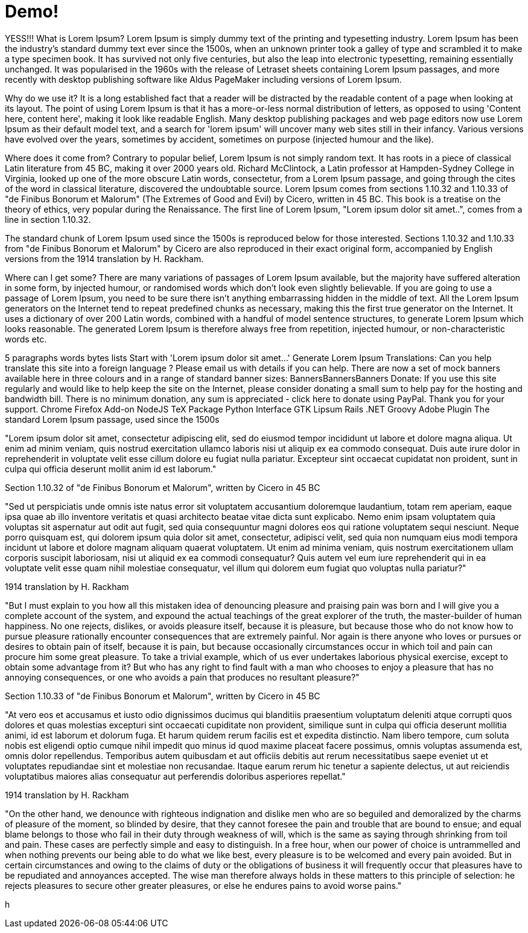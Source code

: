 // = Your Blog title
// See https://hubpress.gitbooks.io/hubpress-knowledgebase/content/ for information about the parameters.
// :hp-image: /covers/cover.png
// :published_at: 2019-01-31
// :hp-tags: HubPress, Blog, Open_Source,
// :hp-alt-title: My English Title

= Demo!
:hp-tags: Hubpress, Blog

YESS!!!
What is Lorem Ipsum?
Lorem Ipsum is simply dummy text of the printing and typesetting industry. Lorem Ipsum has been the industry's standard dummy text ever since the 1500s, when an unknown printer took a galley of type and scrambled it to make a type specimen book. It has survived not only five centuries, but also the leap into electronic typesetting, remaining essentially unchanged. It was popularised in the 1960s with the release of Letraset sheets containing Lorem Ipsum passages, and more recently with desktop publishing software like Aldus PageMaker including versions of Lorem Ipsum.

Why do we use it?
It is a long established fact that a reader will be distracted by the readable content of a page when looking at its layout. The point of using Lorem Ipsum is that it has a more-or-less normal distribution of letters, as opposed to using 'Content here, content here', making it look like readable English. Many desktop publishing packages and web page editors now use Lorem Ipsum as their default model text, and a search for 'lorem ipsum' will uncover many web sites still in their infancy. Various versions have evolved over the years, sometimes by accident, sometimes on purpose (injected humour and the like).


Where does it come from?
Contrary to popular belief, Lorem Ipsum is not simply random text. It has roots in a piece of classical Latin literature from 45 BC, making it over 2000 years old. Richard McClintock, a Latin professor at Hampden-Sydney College in Virginia, looked up one of the more obscure Latin words, consectetur, from a Lorem Ipsum passage, and going through the cites of the word in classical literature, discovered the undoubtable source. Lorem Ipsum comes from sections 1.10.32 and 1.10.33 of "de Finibus Bonorum et Malorum" (The Extremes of Good and Evil) by Cicero, written in 45 BC. This book is a treatise on the theory of ethics, very popular during the Renaissance. The first line of Lorem Ipsum, "Lorem ipsum dolor sit amet..", comes from a line in section 1.10.32.

The standard chunk of Lorem Ipsum used since the 1500s is reproduced below for those interested. Sections 1.10.32 and 1.10.33 from "de Finibus Bonorum et Malorum" by Cicero are also reproduced in their exact original form, accompanied by English versions from the 1914 translation by H. Rackham.

Where can I get some?
There are many variations of passages of Lorem Ipsum available, but the majority have suffered alteration in some form, by injected humour, or randomised words which don't look even slightly believable. If you are going to use a passage of Lorem Ipsum, you need to be sure there isn't anything embarrassing hidden in the middle of text. All the Lorem Ipsum generators on the Internet tend to repeat predefined chunks as necessary, making this the first true generator on the Internet. It uses a dictionary of over 200 Latin words, combined with a handful of model sentence structures, to generate Lorem Ipsum which looks reasonable. The generated Lorem Ipsum is therefore always free from repetition, injected humour, or non-characteristic words etc.


5
	paragraphs
	words
	bytes
	lists
	Start with 'Lorem
ipsum dolor sit amet...'
Generate Lorem Ipsum
Translations: Can you help translate this site into a foreign language ? Please email us with details if you can help.
There are now a set of mock banners available here in three colours and in a range of standard banner sizes:
BannersBannersBanners
Donate: If you use this site regularly and would like to help keep the site on the Internet, please consider donating a small sum to help pay for the hosting and bandwidth bill. There is no minimum donation, any sum is appreciated - click here to donate using PayPal. Thank you for your support.
Chrome Firefox Add-on NodeJS TeX Package Python Interface GTK Lipsum Rails .NET Groovy Adobe Plugin
The standard Lorem Ipsum passage, used since the 1500s

"Lorem ipsum dolor sit amet, consectetur adipiscing elit, sed do eiusmod tempor incididunt ut labore et dolore magna aliqua. Ut enim ad minim veniam, quis nostrud exercitation ullamco laboris nisi ut aliquip ex ea commodo consequat. Duis aute irure dolor in reprehenderit in voluptate velit esse cillum dolore eu fugiat nulla pariatur. Excepteur sint occaecat cupidatat non proident, sunt in culpa qui officia deserunt mollit anim id est laborum."

Section 1.10.32 of "de Finibus Bonorum et Malorum", written by Cicero in 45 BC

"Sed ut perspiciatis unde omnis iste natus error sit voluptatem accusantium doloremque laudantium, totam rem aperiam, eaque ipsa quae ab illo inventore veritatis et quasi architecto beatae vitae dicta sunt explicabo. Nemo enim ipsam voluptatem quia voluptas sit aspernatur aut odit aut fugit, sed quia consequuntur magni dolores eos qui ratione voluptatem sequi nesciunt. Neque porro quisquam est, qui dolorem ipsum quia dolor sit amet, consectetur, adipisci velit, sed quia non numquam eius modi tempora incidunt ut labore et dolore magnam aliquam quaerat voluptatem. Ut enim ad minima veniam, quis nostrum exercitationem ullam corporis suscipit laboriosam, nisi ut aliquid ex ea commodi consequatur? Quis autem vel eum iure reprehenderit qui in ea voluptate velit esse quam nihil molestiae consequatur, vel illum qui dolorem eum fugiat quo voluptas nulla pariatur?"

1914 translation by H. Rackham

"But I must explain to you how all this mistaken idea of denouncing pleasure and praising pain was born and I will give you a complete account of the system, and expound the actual teachings of the great explorer of the truth, the master-builder of human happiness. No one rejects, dislikes, or avoids pleasure itself, because it is pleasure, but because those who do not know how to pursue pleasure rationally encounter consequences that are extremely painful. Nor again is there anyone who loves or pursues or desires to obtain pain of itself, because it is pain, but because occasionally circumstances occur in which toil and pain can procure him some great pleasure. To take a trivial example, which of us ever undertakes laborious physical exercise, except to obtain some advantage from it? But who has any right to find fault with a man who chooses to enjoy a pleasure that has no annoying consequences, or one who avoids a pain that produces no resultant pleasure?"

Section 1.10.33 of "de Finibus Bonorum et Malorum", written by Cicero in 45 BC

"At vero eos et accusamus et iusto odio dignissimos ducimus qui blanditiis praesentium voluptatum deleniti atque corrupti quos dolores et quas molestias excepturi sint occaecati cupiditate non provident, similique sunt in culpa qui officia deserunt mollitia animi, id est laborum et dolorum fuga. Et harum quidem rerum facilis est et expedita distinctio. Nam libero tempore, cum soluta nobis est eligendi optio cumque nihil impedit quo minus id quod maxime placeat facere possimus, omnis voluptas assumenda est, omnis dolor repellendus. Temporibus autem quibusdam et aut officiis debitis aut rerum necessitatibus saepe eveniet ut et voluptates repudiandae sint et molestiae non recusandae. Itaque earum rerum hic tenetur a sapiente delectus, ut aut reiciendis voluptatibus maiores alias consequatur aut perferendis doloribus asperiores repellat."

1914 translation by H. Rackham

"On the other hand, we denounce with righteous indignation and dislike men who are so beguiled and demoralized by the charms of pleasure of the moment, so blinded by desire, that they cannot foresee the pain and trouble that are bound to ensue; and equal blame belongs to those who fail in their duty through weakness of will, which is the same as saying through shrinking from toil and pain. These cases are perfectly simple and easy to distinguish. In a free hour, when our power of choice is untrammelled and when nothing prevents our being able to do what we like best, every pleasure is to be welcomed and every pain avoided. But in certain circumstances and owing to the claims of duty or the obligations of business it will frequently occur that pleasures have to be repudiated and annoyances accepted. The wise man therefore always holds in these matters to this principle of selection: he rejects pleasures to secure other greater pleasures, or else he endures pains to avoid worse pains."

h